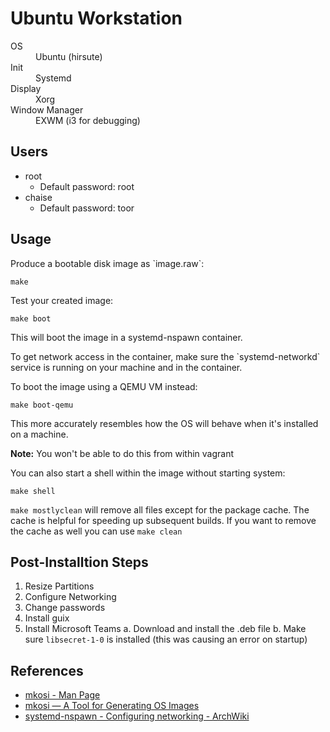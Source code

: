 * Ubuntu Workstation
- OS :: Ubuntu (hirsute)
- Init :: Systemd
- Display :: Xorg
- Window Manager :: EXWM (i3 for debugging)

** Users
- root
  + Default password: root
- chaise
  - Default password: toor

** Usage
Produce a bootable disk image as `image.raw`:
#+BEGIN_SRC shell
make
#+END_SRC

Test your created image:
#+BEGIN_SRC shell
make boot
#+END_SRC

This will boot the image in a systemd-nspawn container.

To get network access in the container, make sure the `systemd-networkd` service is running on your machine and in the container.

To boot the image using a QEMU VM instead:
#+BEGIN_SRC shell
make boot-qemu
#+END_SRC

This more accurately resembles how the OS will behave when it's installed on a machine.

**Note:** You won't be able to do this from within vagrant

You can also start a shell within the image without starting system:
#+BEGIN_SRC shell
make shell
#+END_SRC

~make mostlyclean~ will remove all files except for the package cache. The cache is helpful for speeding up subsequent builds. If you want to remove the cache as well you can use ~make clean~

** Post-Installtion Steps
1. Resize Partitions
2. Configure Networking
3. Change passwords
4. Install guix
5. Install Microsoft Teams
   a. Download and install the .deb file
   b. Make sure =libsecret-1-0= is installed (this was causing an error on startup)

** References
- [[https://github.com/systemd/mkosi/blob/master/mkosi.md][mkosi - Man Page]]
- [[http://0pointer.net/blog/mkosi-a-tool-for-generating-os-images.html][mkosi — A Tool for Generating OS Images]]
- [[https://wiki.archlinux.org/index.php/Systemd-nspawn#Configure_networking][systemd-nspawn - Configuring networking - ArchWiki]]
